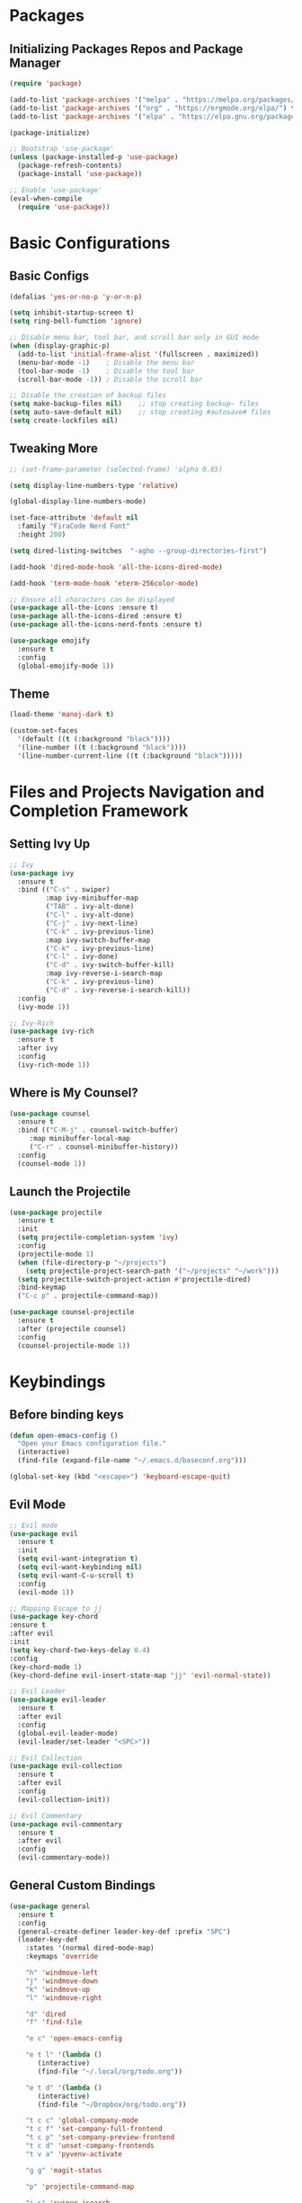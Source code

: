 
* Packages

** Initializing Packages Repos and Package Manager
#+begin_src emacs-lisp
  (require 'package)

  (add-to-list 'package-archives '("melpa" . "https://melpa.org/packages/") t)
  (add-to-list 'package-archives '("org" . "https://orgmode.org/elpa/") t)
  (add-to-list 'package-archives '("elpa" . "https://elpa.gnu.org/packages/") t)

  (package-initialize)

  ;; Bootstrap 'use-package'
  (unless (package-installed-p 'use-package)
    (package-refresh-contents)
    (package-install 'use-package))

  ;; Enable 'use-package'
  (eval-when-compile
    (require 'use-package))

#+end_src


* Basic Configurations

** Basic Configs
#+begin_src emacs-lisp
  (defalias 'yes-or-no-p 'y-or-n-p)

  (setq inhibit-startup-screen t)
  (setq ring-bell-function 'ignore)

  ;; Disable menu bar, tool bar, and scroll bar only in GUI mode
  (when (display-graphic-p)
    (add-to-list 'initial-frame-alist '(fullscreen . maximized))
    (menu-bar-mode -1)    ; Disable the menu bar
    (tool-bar-mode -1)    ; Disable the tool bar
    (scroll-bar-mode -1)) ; Disable the scroll bar

  ;; Disable the creation of backup files
  (setq make-backup-files nil)    ;; stop creating backup~ files
  (setq auto-save-default nil)    ;; stop creating #autosave# files
  (setq create-lockfiles nil)
#+end_src

** Tweaking More
#+begin_src emacs-lisp
  ;; (set-frame-parameter (selected-frame) 'alpha 0.85)

  (setq display-line-numbers-type 'relative)

  (global-display-line-numbers-mode)

  (set-face-attribute 'default nil
	:family "FiraCode Nerd Font"
	:height 200)

  (setq dired-listing-switches  "-agho --group-directories-first")

  (add-hook 'dired-mode-hook 'all-the-icons-dired-mode)

  (add-hook 'term-mode-hook 'eterm-256color-mode)

  ;; Ensure all characters can be displayed
  (use-package all-the-icons :ensure t)
  (use-package all-the-icons-dired :ensure t)
  (use-package all-the-icons-nerd-fonts :ensure t)

  (use-package emojify
    :ensure t
    :config
    (global-emojify-mode 1))
#+end_src

** Theme
#+begin_src emacs-lisp
  (load-theme 'manoj-dark t)

  (custom-set-faces
    '(default ((t (:background "black"))))
    '(line-number ((t (:background "black"))))
    '(line-number-current-line ((t (:background "black")))))
#+end_src


* Files and Projects Navigation and Completion Framework

** Setting Ivy Up
#+begin_src emacs-lisp
  ;; Ivy
  (use-package ivy
    :ensure t
    :bind (("C-s" . swiper)
           :map ivy-minibuffer-map
           ("TAB" . ivy-alt-done)
           ("C-l" . ivy-alt-done)
           ("C-j" . ivy-next-line)
           ("C-k" . ivy-previous-line)
           :map ivy-switch-buffer-map
           ("C-k" . ivy-previous-line)
           ("C-l" . ivy-done)
           ("C-d" . ivy-switch-buffer-kill)
           :map ivy-reverse-i-search-map
           ("C-k" . ivy-previous-line)
           ("C-d" . ivy-reverse-i-search-kill))
    :config
    (ivy-mode 1))
  
  ;; Ivy-Rich
  (use-package ivy-rich
    :ensure t
    :after ivy
    :config
    (ivy-rich-mode 1))
#+end_src

** Where is My Counsel?
#+begin_src emacs-lisp
  (use-package counsel
    :ensure t
    :bind (("C-M-j" . counsel-switch-buffer)
	   :map minibuffer-local-map
	   ("C-r" . counsel-minibuffer-history))
    :config
    (counsel-mode 1))
#+end_src

** Launch the Projectile
#+begin_src emacs-lisp
  (use-package projectile
    :ensure t
    :init
    (setq projectile-completion-system 'ivy)
    :config
    (projectile-mode 1)
    (when (file-directory-p "~/projects")
      (setq projectile-project-search-path '("~/projects" "~/work")))
    (setq projectile-switch-project-action #'projectile-dired)
    :bind-keymap
    ("C-c p" . projectile-command-map))
  
  (use-package counsel-projectile
    :ensure t
    :after (projectile counsel)
    :config
    (counsel-projectile-mode 1))
#+end_src



* Keybindings

** Before binding keys
#+begin_src emacs-lisp
  (defun open-emacs-config ()
    "Open your Emacs configuration file."
    (interactive)
    (find-file (expand-file-name "~/.emacs.d/baseconf.org")))

  (global-set-key (kbd "<escape>") 'keyboard-escape-quit)
#+end_src

** Evil Mode
#+begin_src emacs-lisp
  ;; Evil mode
  (use-package evil
    :ensure t
    :init
    (setq evil-want-integration t)
    (setq evil-want-keybinding nil)
    (setq evil-want-C-u-scroll t)
    :config
    (evil-mode 1))

  ;; Mapping Escape to jj
  (use-package key-chord
  :ensure t
  :after evil
  :init
  (setq key-chord-two-keys-delay 0.4)
  :config
  (key-chord-mode 1)
  (key-chord-define evil-insert-state-map "jj" 'evil-normal-state))

  ;; Evil Leader
  (use-package evil-leader
    :ensure t
    :after evil
    :config
    (global-evil-leader-mode)
    (evil-leader/set-leader "<SPC>"))

  ;; Evil Collection
  (use-package evil-collection
    :ensure t
    :after evil
    :config
    (evil-collection-init))

  ;; Evil Commentary
  (use-package evil-commentary
    :ensure t
    :after evil
    :config
    (evil-commentary-mode))
#+end_src

** General Custom Bindings
#+begin_src emacs-lisp
  (use-package general
    :ensure t
    :config
    (general-create-definer leader-key-def :prefix "SPC")
    (leader-key-def
      :states '(normal dired-mode-map)
      :keymaps 'override

      "h" 'windmove-left
      "j" 'windmove-down
      "k" 'windmove-up
      "l" 'windmove-right

      "d" 'dired
      "f" 'find-file

      "e c" 'open-emacs-config

      "e t l" '(lambda ()
		 (interactive)
		 (find-file "~/.local/org/todo.org"))

      "e t d" '(lambda ()
		 (interactive)
		 (find-file "~/Dropbox/org/todo.org"))

      "t c c" 'global-company-mode
      "t c f" 'set-company-full-frontend
      "t c p" 'set-company-preview-frontend
      "t c d" 'unset-company-frontends
      "t v a" 'pyvenv-activate

      "g g" 'magit-status

      "p" 'projectile-command-map

      "i s" 'swiper-isearch
      "i v" 'ivy-push-view
      "i V" 'ivy-pop-view
      "i r" 'ivy-resume

      ;; orgmode keybindings
      "o l" 'org-store-link
      "o a" 'org-agenda
      "o c" 'org-capture
      "o x" 'org-toggle-checkbox
      "o t" 'org-todo

      ;; avy keybindings
      "SPC f" 'avy-goto-char
      "SPC F" 'avy-goto-char-2
      "SPC w" 'avy-goto-word-0
      "SPC W" 'avy-goto-word-1
      "SPC j" 'avy-goto-line
      "SPC k" 'avy-goto-line

      "b f" 'format-all-buffer
      "b s" 'ivy-switch-buffer

      "c a f" 'counsel-describe-function
      "c a v" 'counsel-describe-variable
      "c a l" 'counsel-find-library
      "c a i" 'counsel-info-lookup-symbol
      "c a u" 'counsel-unicode-char
      "c a j" 'counsel-set-variable
      "c c" 'counsel-compile
      "c j" 'counsel-git-grep
      "c L" 'counsel-git-log
      "c l" 'counsel-locate
      "c b" 'counsel-bookmark
      "c g" 'counsel-git
      "c t" 'counsel-load-theme
      "c y" 'counsel-yank-pop
      "c f" 'counsel-find-file
      "c z" 'counsel-fzf
      "c r" 'counsel-rg
      "c j" 'counsel-file-jump
      "c F" 'counsel-org-file
      "c m" 'counsel-find-file-run-immediate))
#+end_src


* Extra Packages

** Git Integration
#+begin_src emacs-lisp
  (use-package magit
    :ensure t)
#+end_src

** Which Key Helper
#+begin_src emacs-lisp
  (use-package which-key
    :ensure t
    :config
    (which-key-setup-side-window-bottom)
    (which-key-mode))
#+end_src

** Smart Parenthesis
#+begin_src emacs-lisp
  (use-package smartparens
    :ensure t
    :config
    (smartparens-global-mode 1))
#+end_src

